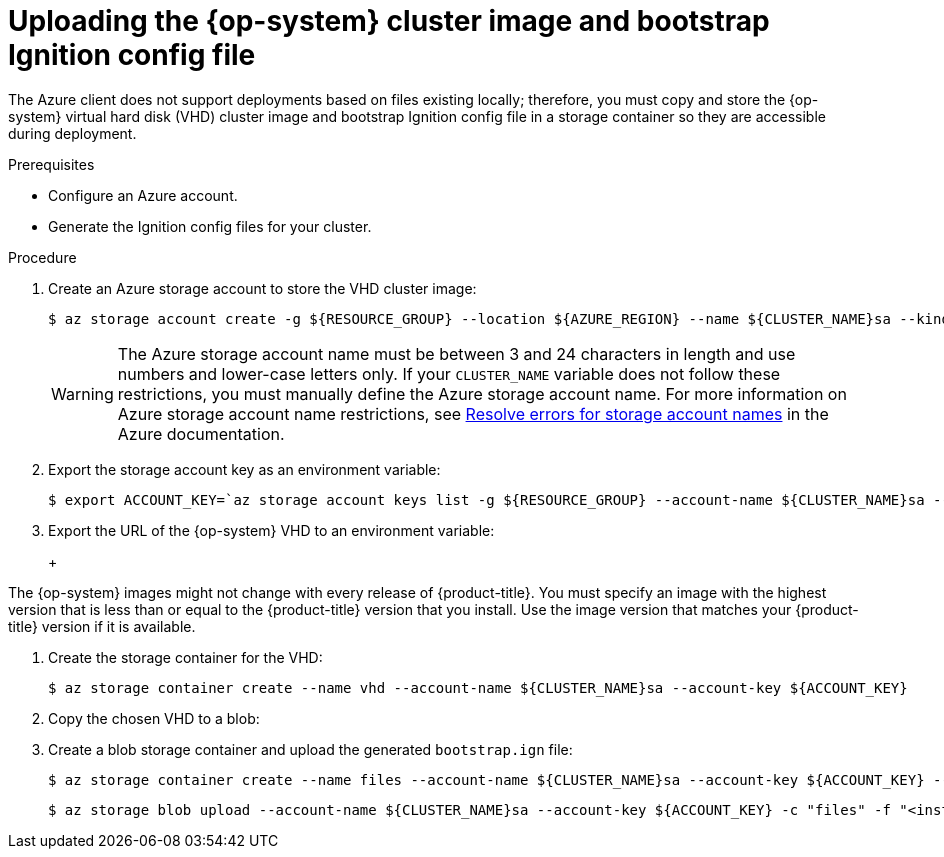 // Module included in the following assemblies:
//
// * installing/installing_azure/installing-azure-user-infra.adoc
// * installing/installing_azure_stack_hub/installing-azure-stack-hub-user-infra.adoc

ifeval::["{context}" == "installing-azure-user-infra"]
:azure:
endif::[]
ifeval::["{context}" == "installing-azure-stack-hub-user-infra"]
:ash:
endif::[]

[id="installation-azure-user-infra-uploading-rhcos_{context}"]
= Uploading the {op-system} cluster image and bootstrap Ignition config file

The Azure client does not support deployments based on files existing locally;
therefore, you must copy and store the {op-system} virtual hard disk (VHD)
cluster image and bootstrap Ignition config file in a storage container so they
are accessible during deployment.

.Prerequisites

* Configure an Azure account.

* Generate the Ignition config files for your cluster.

.Procedure

. Create an Azure storage account to store the VHD cluster image:
+
[source,terminal]
----
$ az storage account create -g ${RESOURCE_GROUP} --location ${AZURE_REGION} --name ${CLUSTER_NAME}sa --kind Storage --sku Standard_LRS
----
+
[WARNING]
====
The Azure storage account name must be between 3 and 24 characters in length and
use numbers and lower-case letters only. If your `CLUSTER_NAME` variable does
not follow these restrictions, you must manually define the Azure storage
account name. For more information on Azure storage account name restrictions,
see link:https://docs.microsoft.com/en-us/azure/azure-resource-manager/templates/error-storage-account-name[Resolve errors for storage account names]
in the Azure documentation.
====

. Export the storage account key as an environment variable:
+
[source,terminal]
----
$ export ACCOUNT_KEY=`az storage account keys list -g ${RESOURCE_GROUP} --account-name ${CLUSTER_NAME}sa --query "[0].value" -o tsv`
----

. Export the URL of the {op-system} VHD to an environment variable:
+
ifdef::azure[]
[source,terminal]
----
$ export VHD_URL=`openshift-install coreos print-stream-json | jq -r '.architectures.x86_64."rhel-coreos-extensions"."azure-disk".url'`
----
endif::azure[]
ifdef::ash[]
[source,terminal]
----
$ export COMPRESSED_VHD_URL=`openshift-install coreos print-stream-json | jq -r '.architectures.x86_64.artifacts.azurestack.formats."vhd.gz".disk.location'`
----
endif::ash[]
+
[IMPORTANT]
====
The {op-system} images might not change with every release of {product-title}.
You must specify an image with the highest version that is
less than or equal to the {product-title} version that you install. Use the image version
that matches your {product-title} version if it is available.
====

. Create the storage container for the VHD:
+
[source,terminal]
----
$ az storage container create --name vhd --account-name ${CLUSTER_NAME}sa --account-key ${ACCOUNT_KEY}
----
ifdef::ash[]
. Download the compressed {op-system} VHD file locally:
+
[source,terminal]
----
$ curl -O -L ${COMPRESSED_VHD_URL}
----

. Decompress the VHD file.
+
[NOTE]
====
The decompressed VHD file is approximately 16 GB, so be sure that your host system has 16 GB of free space available. The VHD file can be deleted once you have uploaded it.
====
endif::ash[]

. Copy the chosen VHD to a blob:
+
ifdef::azure[]
[source,terminal]
----
$ az storage blob copy start --account-name ${CLUSTER_NAME}sa --account-key ${ACCOUNT_KEY} --destination-blob "rhcos.vhd" --destination-container vhd --source-uri "${VHD_URL}"
----
endif::azure[]
ifdef::ash[]
[source,terminal]
----
$ az storage blob upload --account-name ${CLUSTER_NAME}sa --account-key ${ACCOUNT_KEY} -c vhd -n "rhcos.vhd" -f rhcos-<rhcos_version>-azurestack.x86_64.vhd
----
endif::ash[]

. Create a blob storage container and upload the generated `bootstrap.ign` file:
+
[source,terminal]
----
$ az storage container create --name files --account-name ${CLUSTER_NAME}sa --account-key ${ACCOUNT_KEY} --public-access blob
----
+
[source,terminal]
----
$ az storage blob upload --account-name ${CLUSTER_NAME}sa --account-key ${ACCOUNT_KEY} -c "files" -f "<installation_directory>/bootstrap.ign" -n "bootstrap.ign"
----

ifeval::["{context}" == "installing-azure-user-infra"]
:!azure:
endif::[]
ifeval::["{context}" == "installing-azure-stack-hub-user-infra"]
:!ash:
endif::[]